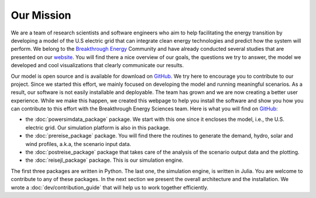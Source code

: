 Our Mission
===========

We are a team of research scientists and software engineers who aim to help facilitating the energy transition by developing a model of the U.S electric grid that can integrate clean energy technologies and predict how the system will perform. We belong to the `Breakthrough Energy <https://www.breakthroughenergy.org/>`_ Community and have already conducted several studies that are presented on our `website <https://science.breakthroughenergy.org/>`_. You will find there a nice overview of our goals, the questions we try to answer, the model we developed and cool visualizations that clearly communicate our results.

Our model is open source and is available for download on `GitHub <https://github.com/Breakthrough-Energy>`_. We try here to encourage you to contribute to our project. Since we started this effort, we mainly focused on developing the model and running meaningful scenarios. As a result, our software is not easily installable and deployable. The team has grown and we are now creating a better user experience. While we make this happen, we created this webpage to help you install the software and show you how you can contribute to this effort with the Breakthrough Energy Sciences team. Here is what you will find on `GitHub <https://github.com/Breakthrough-Energy>`_:

+ the :doc:`powersimdata_package` package. We start with this one since it encloses the model, i.e., the U.S. electric grid. Our simulation platform is also in this package.
+ the :doc:`prereise_package` package. You will find there the routines to generate the demand, hydro, solar and wind profiles, a.k.a, the scenario input data.
+ the :doc:`postreise_package` package that takes care of the analysis of the scenario output data and the plotting.
+ the :doc:`reisejl_package` package. This is our simulation engine.

The first three packages are written in Python. The last one, the simulation engine, is written in Julia. You are welcome to contribute to any of these packages. In the next section we present the overall architecture and the installation. We wrote a :doc:`dev/contribution_guide` that will help us to work together efficiently.
